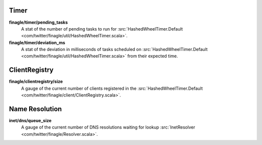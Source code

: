 Timer
<<<<<

**finagle/timer/pending_tasks**
  A stat of the number of pending tasks to run for
  :src:`HashedWheelTimer.Default <com/twitter/finagle/util/HashedWheelTimer.scala>`.

**finagle/timer/deviation_ms**
  A stat of the deviation in milliseconds of tasks scheduled on
  :src:`HashedWheelTimer.Default <com/twitter/finagle/util/HashedWheelTimer.scala>`
  from their expected time.

ClientRegistry
<<<<<<<<<<<<<<

**finagle/clientregistry/size**
  A gauge of the current number of clients registered in the
  :src:`HashedWheelTimer.Default <com/twitter/finagle/client/ClientRegistry.scala>`.

Name Resolution
<<<<<<<<<<<<<<<

**inet/dns/queue_size**
  A gauge of the current number of DNS resolutions waiting for lookup
  :src:`InetResolver <com/twitter/finagle/Resolver.scala>`.
